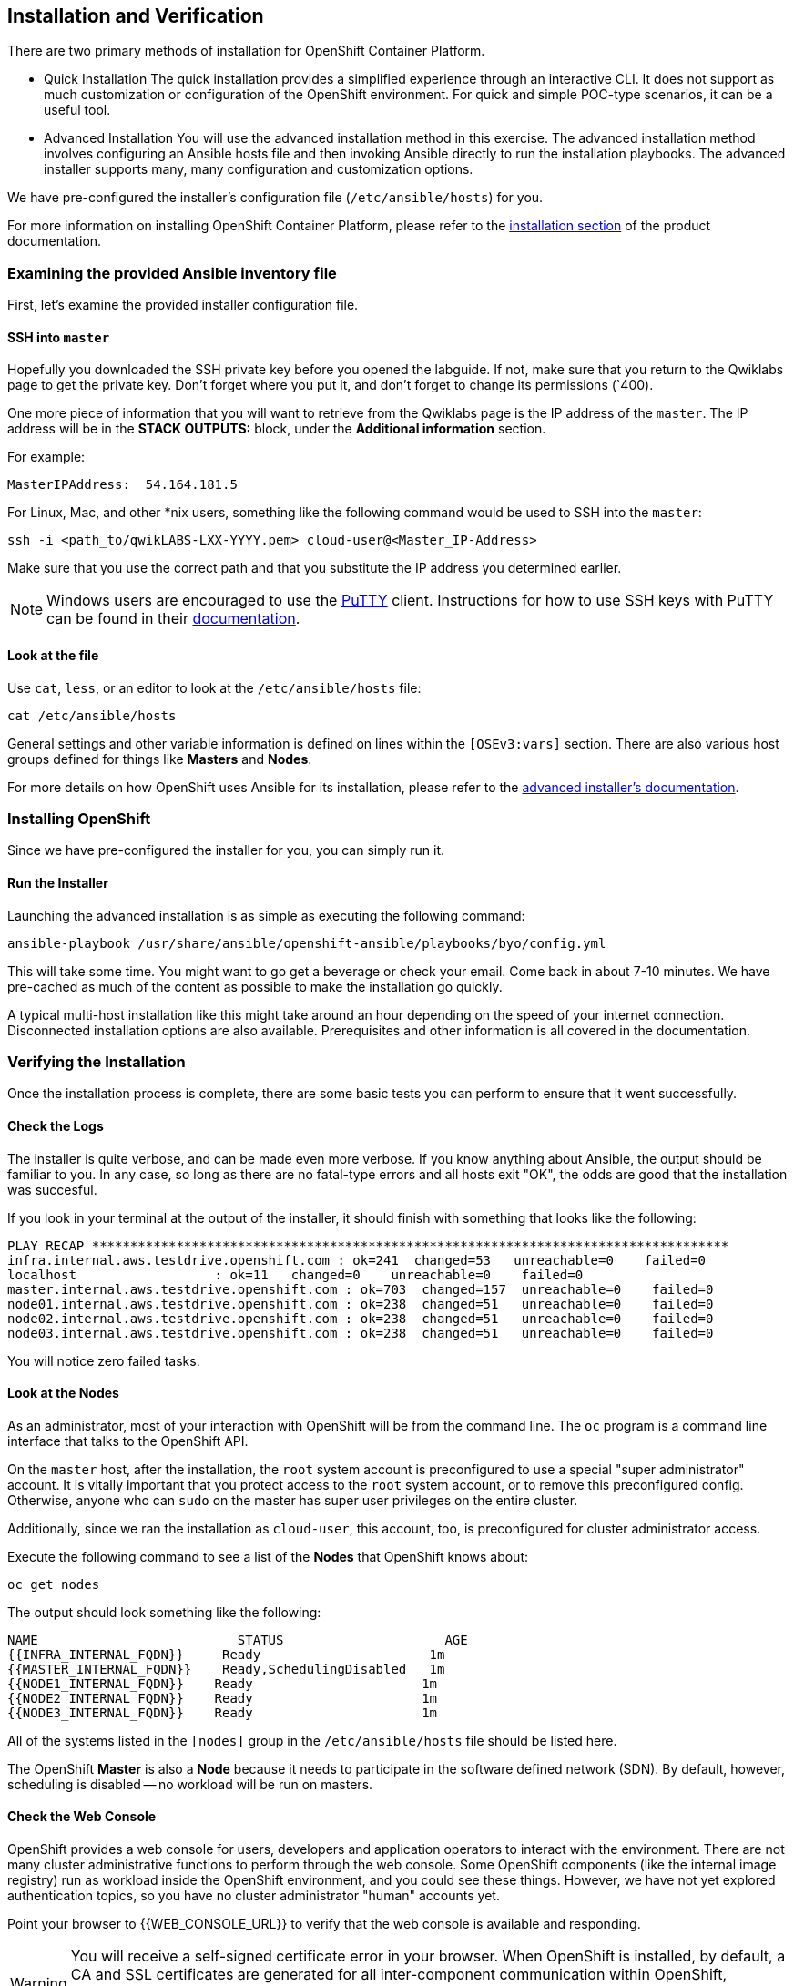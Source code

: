 ## Installation and Verification

There are two primary methods of installation for OpenShift Container Platform.

* Quick Installation
The quick installation provides a simplified experience through an interactive
CLI. It does not support as much customization or configuration of the OpenShift
environment. For quick and simple POC-type scenarios, it can be a useful tool.

* Advanced Installation
You will use the advanced installation method in this exercise. The advanced
installation method involves configuring an Ansible hosts file and then invoking
Ansible directly to run the installation playbooks. The advanced installer
supports many, many configuration and customization options.

We have pre-configured the installer's configuration file (`/etc/ansible/hosts`)
for you.

For more information on installing OpenShift Container Platform, please refer to
the
link:https://docs.openshift.com/container-platform/3.5/install_config/install/quick_install.html[installation
section] of the product documentation.

### Examining the provided Ansible inventory file
First, let's examine the provided installer configuration file.

#### SSH into `master`
Hopefully you downloaded the SSH private key before you opened the labguide. If
not, make sure that you return to the Qwiklabs page to get the private key.
Don't forget where you put it, and don't forget to change its permissions
(`400).

One more piece of information that you will want to retrieve from the Qwiklabs
page is the IP address of the `master`. The IP address will
be in the *STACK OUTPUTS:* block, under the *Additional information* section.

For example:

[source]
----
MasterIPAddress:  54.164.181.5
----

For Linux, Mac, and other *nix users, something like the following command would
be used to SSH into the `master`:

[source,role=copypaste]
----
ssh -i <path_to/qwikLABS-LXX-YYYY.pem> cloud-user@<Master_IP-Address>
----

Make sure that you use the correct path and that you substitute the IP address
you determined earlier.

NOTE: Windows users are encouraged to use the
link:https://www.chiark.greenend.org.uk/~sgtatham/putty/[PuTTY] client. Instructions for how
to use SSH keys with PuTTY can be found in their
link:https://the.earth.li/~sgtatham/putty/0.70/htmldoc/Chapter8.html#pubkey[documentation].

#### Look at the file
Use `cat`, `less`, or an editor to look at the `/etc/ansible/hosts` file:

[source]
----
cat /etc/ansible/hosts
----

General settings and other variable information is defined on lines within the
`[OSEv3:vars]` section. There are also various host groups defined for things
like *Masters* and *Nodes*.

For more details on how OpenShift uses Ansible for its installation, please
refer to the
link:https://docs.openshift.com/container-platform/3.5/install_config/install/advanced_install.html#configuring-ansible[advanced
installer's documentation].

### Installing OpenShift
Since we have pre-configured the installer for you, you can simply run it.

#### Run the Installer
Launching the advanced installation is as simple as executing the following
command:

[source]
----
ansible-playbook /usr/share/ansible/openshift-ansible/playbooks/byo/config.yml
----

This will take some time. You might want to go get a beverage or check your
email. Come back in about 7-10 minutes. We have pre-cached as much of the
content as possible to make the installation go quickly. 

A typical multi-host installation like this might take around an hour depending
on the speed of your internet connection. Disconnected installation options are
also available. Prerequisites and other information is all covered in the
documentation.

### Verifying the Installation
Once the installation process is complete, there are some basic tests you can
perform to ensure that it went successfully.

#### Check the Logs
The installer is quite verbose, and can be made even more verbose. If you know
anything about Ansible, the output should be familiar to you. In any case, so
long as there are no fatal-type errors and all hosts exit "OK", the odds are
good that the installation was succesful.

If you look in your terminal at the output of the installer, it should finish
with something that looks like the following:

[source]
----
PLAY RECAP ***********************************************************************************
infra.internal.aws.testdrive.openshift.com : ok=241  changed=53   unreachable=0    failed=0   
localhost                  : ok=11   changed=0    unreachable=0    failed=0   
master.internal.aws.testdrive.openshift.com : ok=703  changed=157  unreachable=0    failed=0   
node01.internal.aws.testdrive.openshift.com : ok=238  changed=51   unreachable=0    failed=0   
node02.internal.aws.testdrive.openshift.com : ok=238  changed=51   unreachable=0    failed=0   
node03.internal.aws.testdrive.openshift.com : ok=238  changed=51   unreachable=0    failed=0  
----

You will notice zero failed tasks.

#### Look at the Nodes
As an administrator, most of your interaction with OpenShift will be from the
command line. The `oc` program is a command line interface that talks to the
OpenShift API. 

On the `master` host, after the installation, the `root` system account is
preconfigured to use a special "super administrator" account. It is vitally
important that you protect access to the `root` system account, or to remove
this preconfigured config. Otherwise, anyone who can `sudo` on the master has
super user privileges on the entire cluster.

Additionally, since we ran the installation as `cloud-user`, this account, too,
is preconfigured for cluster administrator access.

Execute the following command to see a list of the *Nodes* that OpenShift knows
about:

[source]
----
oc get nodes
----

The output should look something like the following:

[source]
----
NAME                          STATUS                     AGE
{{INFRA_INTERNAL_FQDN}}     Ready                      1m
{{MASTER_INTERNAL_FQDN}}    Ready,SchedulingDisabled   1m
{{NODE1_INTERNAL_FQDN}}    Ready                      1m
{{NODE2_INTERNAL_FQDN}}    Ready                      1m
{{NODE3_INTERNAL_FQDN}}    Ready                      1m
----

All of the systems listed in the `[nodes]` group in the `/etc/ansible/hosts`
file should be listed here.

The OpenShift *Master* is also a *Node* because it needs to participate in the
software defined network (SDN). By default, however, scheduling is disabled --
no workload will be run on masters.

#### Check the Web Console
OpenShift provides a web console for users, developers and application operators
to interact with the environment. There are not many cluster administrative
functions to perform through the web console. Some OpenShift components (like
the internal image registry) run as workload inside the OpenShift environment,
and you could see these things. However, we have not yet explored authentication
topics, so you have no cluster administrator "human" accounts yet.

Point your browser to {{WEB_CONSOLE_URL}} to verify that the web console is
available and responding.

WARNING: You will receive a self-signed certificate error in your browser. When
OpenShift is installed, by default, a CA and SSL certificates are generated for
all inter-component communication within OpenShift, including the web console.
It is possible to provide your own SSL certificates during the installation, and
more information can be found in the
link:https://docs.openshift.com/container-platform/3.5/install_config/install/advanced_install.html#advanced-install-custom-certificates[custom
certificates] section of the installation documentation.

